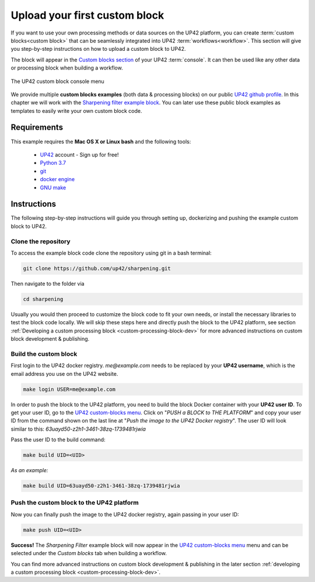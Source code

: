 .. meta::
   :description: UP42 Getting started: pushing your first custom block
   :keywords: custom block, tutorial, howto, demo project 


.. _first-custom-block:
              
===============================
 Upload your first custom block
===============================

If you want to use your own processing methods or data sources on the UP42 platform,
you can create :term:`custom blocks<custom block>` that can be seamlessly integrated into UP42 :term:`workflows<workflow>`.
This section will give you step-by-step instructions on how to upload a custom block to UP42.

The block will appear in the `Custom blocks section <https://console.up42.com/custom-blocks/>`_ of
your UP42 :term:`console`. It can then be used like any other data or processing block when building a workflow.

.. figure:: _assets/custom_block_menu_sharpening.png
   :align: center
   :alt: The UP42 custom block console menu

   The UP42 custom block console menu

We provide multiple **custom blocks examples** (both data & processing blocks) on our public `UP42 github profile <https://github.com/up42>`_.
In this chapter we will work with the `Sharpening filter example block <https://github.com/up42/sharpening>`_.
You can later use these public block examples as templates to easily write your own custom block code.

.. _requirements:

Requirements
------------

This example requires the **Mac OS X or Linux bash** and the following tools:

 - `UP42 <https://up42.com>`_ account -  Sign up for free!
 - `Python 3.7 <https://python.org/downloads>`_
 - `git <https://git-scm.com/>`_
 - `docker engine <https://docs.docker.com/engine/>`_
 - `GNU make <https://www.gnu.org/software/make/>`_


Instructions
------------

The following step-by-step instructions will guide you through setting up, dockerizing and pushing the example custom
block to UP42.


.. _clone_the_repository:

Clone the repository
++++++++++++++++++++

To access the example block code clone the repository using git in a bash terminal:

.. code:: bash

   git clone https://github.com/up42/sharpening.git

Then navigate to the folder via

.. code:: bash

    cd sharpening

Usually you would then proceed to customize the block code to fit your own needs, or install the necessary libraries to test the block code locally.
We will skip these steps here and directly push the block to the UP42 platform, see section :ref:`Developing a custom processing block <custom-processing-block-dev>`
for more advanced instructions on custom block development & publishing.


.. _build_the_block:

Build the custom block
++++++++++++++++++++++

First login to the UP42 docker registry. `me@example.com` needs to be replaced by your **UP42 username**,
which is the email address you use on the UP42 website.

.. code:: bash

   make login USER=me@example.com

In order to push the block to the UP42 platform, you need to build the block Docker container with your
**UP42 user ID**. To get your user ID, go to the `UP42 custom-blocks menu <https://console.up42.com/custom-blocks>`_.
Click on "`PUSH a BLOCK to THE PLATFORM`" and copy your user ID from the command shown on the last line at
"`Push the image to the UP42 Docker registry`". The user ID will look similar to this:
`63uayd50-z2h1-3461-38zq-1739481rjwia`

Pass the user ID to the build command:

.. code:: bash

   make build UID=<UID>

*As an example:*

.. code:: bash

   make build UID=63uayd50-z2h1-3461-38zq-1739481rjwia


.. _push_the_block:

Push the custom block to the UP42 platform
++++++++++++++++++++++++++++++++++++++++++

Now you can finally push the image to the UP42 docker registry, again passing in your user ID:

.. code:: bash

   make push UID=<UID>

**Success!** The `Sharpening Filter` example block will now appear in the `UP42 custom-blocks menu <https://console.up42.com/custom-blocks>`_ menu
and can be selected under the *Custom blocks* tab when building a workflow.


You can find more advanced instructions on custom block development & publishing in the later section
:ref:`developing a custom processing block <custom-processing-block-dev>`.

